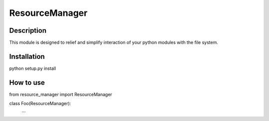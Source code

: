 ===============
ResourceManager
===============

Description
-----------

This module is designed to relief and simplify interaction of your
python modules with the file system.


Installation
------------

python setup.py install


How to use
----------

from resource_manager import ResourceManager

class Foo(ResourceManager):
  ...
